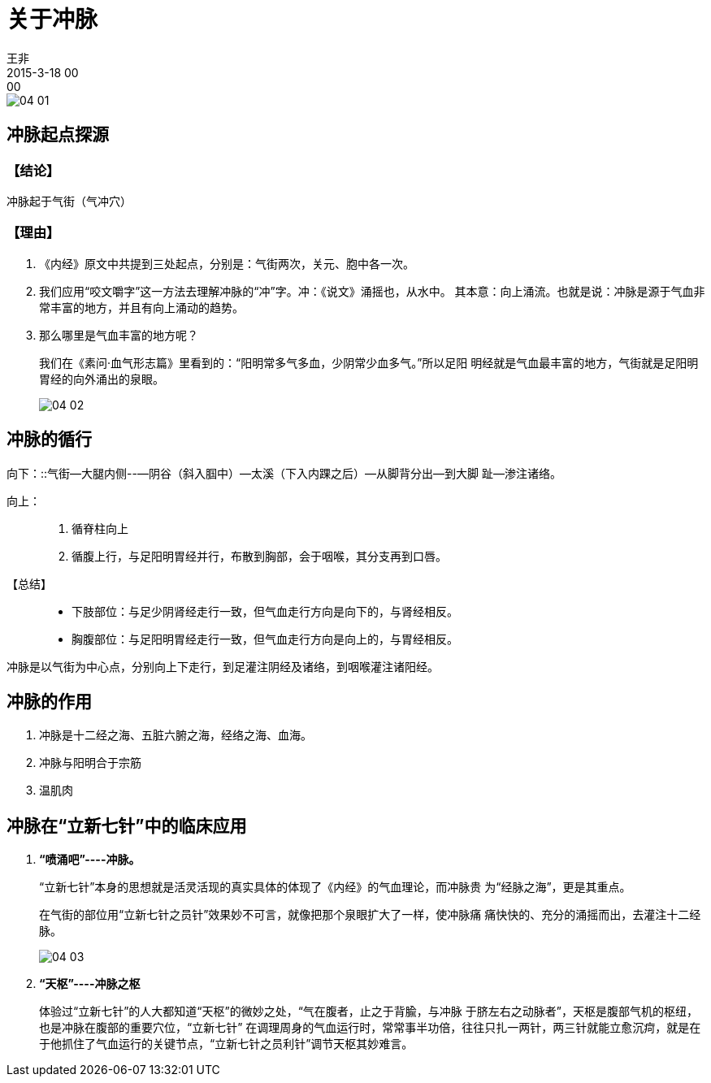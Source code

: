 = 关于冲脉
王非
2015-3-18 00:00

image::img/04-01.png[]

== 冲脉起点探源

=== 【结论】

冲脉起于气街（气冲穴）

=== 【理由】

. 《内经》原文中共提到三处起点，分别是：气街两次，关元、胞中各一次。

. 我们应用“咬文嚼字”这一方法去理解冲脉的“冲”字。冲：《说文》涌摇也，从水中。
其本意：向上涌流。也就是说：冲脉是源于气血非常丰富的地方，并且有向上涌动的趋势。

. 那么哪里是气血丰富的地方呢？
+
我们在《素问·血气形志篇》里看到的：“阳明常多气多血，少阴常少血多气。”所以足阳
明经就是气血最丰富的地方，气街就是足阳明胃经的向外涌出的泉眼。
+
image::img/04-02.png[]

== 冲脉的循行

向下：::气街—大腿内侧--—阴谷（斜入腘中）—太溪（下入内踝之后）—从脚背分出—到大脚
趾—渗注诸络。

向上：::
. 循脊柱向上
. 循腹上行，与足阳明胃经并行，布散到胸部，会于咽喉，其分支再到口唇。

【总结】::
* 下肢部位：与足少阴肾经走行一致，但气血走行方向是向下的，与肾经相反。

* 胸腹部位：与足阳明胃经走行一致，但气血走行方向是向上的，与胃经相反。

冲脉是以气街为中心点，分别向上下走行，到足灌注阴经及诸络，到咽喉灌注诸阳经。

== 冲脉的作用

. 冲脉是十二经之海、五脏六腑之海，经络之海、血海。
. 冲脉与阳明合于宗筋
. 温肌肉

== 冲脉在“立新七针”中的临床应用

. *“喷涌吧”----冲脉。*
+
“立新七针”本身的思想就是活灵活现的真实具体的体现了《内经》的气血理论，而冲脉贵
为“经脉之海”，更是其重点。
+
在气街的部位用“立新七针之员针”效果妙不可言，就像把那个泉眼扩大了一样，使冲脉痛
痛快快的、充分的涌摇而出，去灌注十二经脉。
+
image::img/04-03.png[]

. *“天枢”----冲脉之枢*
+
体验过“立新七针”的人大都知道“天枢”的微妙之处，“气在腹者，止之于背腧，与冲脉
于脐左右之动脉者”，天枢是腹部气机的枢纽，也是冲脉在腹部的重要穴位，“立新七针”
在调理周身的气血运行时，常常事半功倍，往往只扎一两针，两三针就能立愈沉疴，就是在
于他抓住了气血运行的关键节点，“立新七针之员利针”调节天枢其妙难言。

